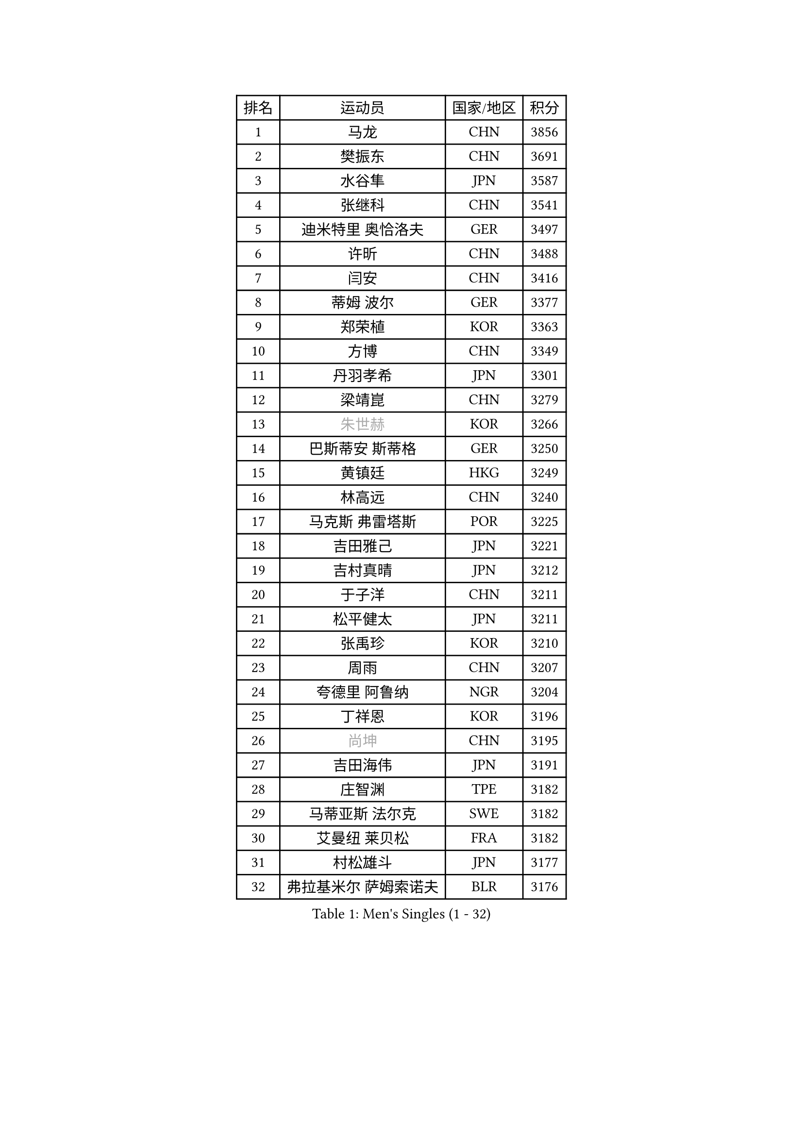 
#set text(font: ("Courier New", "NSimSun"))
#figure(
  caption: "Men's Singles (1 - 32)",
    table(
      columns: 4,
      [排名], [运动员], [国家/地区], [积分],
      [1], [马龙], [CHN], [3856],
      [2], [樊振东], [CHN], [3691],
      [3], [水谷隼], [JPN], [3587],
      [4], [张继科], [CHN], [3541],
      [5], [迪米特里 奥恰洛夫], [GER], [3497],
      [6], [许昕], [CHN], [3488],
      [7], [闫安], [CHN], [3416],
      [8], [蒂姆 波尔], [GER], [3377],
      [9], [郑荣植], [KOR], [3363],
      [10], [方博], [CHN], [3349],
      [11], [丹羽孝希], [JPN], [3301],
      [12], [梁靖崑], [CHN], [3279],
      [13], [#text(gray, "朱世赫")], [KOR], [3266],
      [14], [巴斯蒂安 斯蒂格], [GER], [3250],
      [15], [黄镇廷], [HKG], [3249],
      [16], [林高远], [CHN], [3240],
      [17], [马克斯 弗雷塔斯], [POR], [3225],
      [18], [吉田雅己], [JPN], [3221],
      [19], [吉村真晴], [JPN], [3212],
      [20], [于子洋], [CHN], [3211],
      [21], [松平健太], [JPN], [3211],
      [22], [张禹珍], [KOR], [3210],
      [23], [周雨], [CHN], [3207],
      [24], [夸德里 阿鲁纳], [NGR], [3204],
      [25], [丁祥恩], [KOR], [3196],
      [26], [#text(gray, "尚坤")], [CHN], [3195],
      [27], [吉田海伟], [JPN], [3191],
      [28], [庄智渊], [TPE], [3182],
      [29], [马蒂亚斯 法尔克], [SWE], [3182],
      [30], [艾曼纽 莱贝松], [FRA], [3182],
      [31], [村松雄斗], [JPN], [3177],
      [32], [弗拉基米尔 萨姆索诺夫], [BLR], [3176],
    )
  )#pagebreak()

#set text(font: ("Courier New", "NSimSun"))
#figure(
  caption: "Men's Singles (33 - 64)",
    table(
      columns: 4,
      [排名], [运动员], [国家/地区], [积分],
      [33], [李尚洙], [KOR], [3174],
      [34], [帕特里克 弗朗西斯卡], [GER], [3173],
      [35], [雨果 卡尔德拉诺], [BRA], [3162],
      [36], [KOU Lei], [UKR], [3143],
      [37], [大岛祐哉], [JPN], [3140],
      [38], [#text(gray, "唐鹏")], [HKG], [3137],
      [39], [LI Ping], [QAT], [3136],
      [40], [TOKIC Bojan], [SLO], [3131],
      [41], [UEDA Jin], [JPN], [3130],
      [42], [CHEN Weixing], [AUT], [3126],
      [43], [西蒙 高兹], [FRA], [3126],
      [44], [利亚姆 皮切福德], [ENG], [3125],
      [45], [朴申赫], [PRK], [3125],
      [46], [克里斯坦 卡尔松], [SWE], [3124],
      [47], [GERELL Par], [SWE], [3114],
      [48], [乔纳森 格罗斯], [DEN], [3111],
      [49], [#text(gray, "塩野真人")], [JPN], [3106],
      [50], [蒂亚戈 阿波罗尼亚], [POR], [3105],
      [51], [WANG Zengyi], [POL], [3101],
      [52], [WALTHER Ricardo], [GER], [3095],
      [53], [FILUS Ruwen], [GER], [3094],
      [54], [赵胜敏], [KOR], [3094],
      [55], [高宁], [SGP], [3089],
      [56], [雅克布 迪亚斯], [POL], [3089],
      [57], [斯特凡 菲格尔], [AUT], [3082],
      [58], [#text(gray, "李廷佑")], [KOR], [3080],
      [59], [HO Kwan Kit], [HKG], [3080],
      [60], [帕纳吉奥迪斯 吉奥尼斯], [GRE], [3075],
      [61], [OUAICHE Stephane], [FRA], [3075],
      [62], [罗伯特 加尔多斯], [AUT], [3074],
      [63], [奥马尔 阿萨尔], [EGY], [3071],
      [64], [陈建安], [TPE], [3070],
    )
  )#pagebreak()

#set text(font: ("Courier New", "NSimSun"))
#figure(
  caption: "Men's Singles (65 - 96)",
    table(
      columns: 4,
      [排名], [运动员], [国家/地区], [积分],
      [65], [周恺], [CHN], [3070],
      [66], [林钟勋], [KOR], [3058],
      [67], [阿德里安 克里桑], [ROU], [3057],
      [68], [SHIBAEV Alexander], [RUS], [3054],
      [69], [#text(gray, "LI Hu")], [SGP], [3052],
      [70], [MATTENET Adrien], [FRA], [3049],
      [71], [江天一], [HKG], [3048],
      [72], [#text(gray, "吴尚垠")], [KOR], [3048],
      [73], [MONTEIRO Joao], [POR], [3047],
      [74], [贝内迪克特 杜达], [GER], [3047],
      [75], [LUNDQVIST Jens], [SWE], [3046],
      [76], [ACHANTA Sharath Kamal], [IND], [3043],
      [77], [ZHMUDENKO Yaroslav], [UKR], [3040],
      [78], [LIAO Cheng-Ting], [TPE], [3035],
      [79], [汪洋], [SVK], [3034],
      [80], [VLASOV Grigory], [RUS], [3030],
      [81], [DESAI Harmeet], [IND], [3028],
      [82], [DRINKHALL Paul], [ENG], [3028],
      [83], [周启豪], [CHN], [3027],
      [84], [KONECNY Tomas], [CZE], [3026],
      [85], [WANG Eugene], [CAN], [3024],
      [86], [TAZOE Kenta], [JPN], [3024],
      [87], [张本智和], [JPN], [3022],
      [88], [PERSSON Jon], [SWE], [3019],
      [89], [森园政崇], [JPN], [3016],
      [90], [LAM Siu Hang], [HKG], [3011],
      [91], [金珉锡], [KOR], [3010],
      [92], [ANDERSSON Harald], [SWE], [3009],
      [93], [安东 卡尔伯格], [SWE], [3006],
      [94], [PUCAR Tomislav], [CRO], [3001],
      [95], [特里斯坦 弗洛雷], [FRA], [2996],
      [96], [WANG Xi], [GER], [2996],
    )
  )#pagebreak()

#set text(font: ("Courier New", "NSimSun"))
#figure(
  caption: "Men's Singles (97 - 128)",
    table(
      columns: 4,
      [排名], [运动员], [国家/地区], [积分],
      [97], [安德烈 加奇尼], [CRO], [2995],
      [98], [MATSUDAIRA Kenji], [JPN], [2995],
      [99], [HABESOHN Daniel], [AUT], [2991],
      [100], [TAKAKIWA Taku], [JPN], [2987],
      [101], [KANG Dongsoo], [KOR], [2982],
      [102], [诺沙迪 阿拉米扬], [IRI], [2976],
      [103], [#text(gray, "HE Zhiwen")], [ESP], [2973],
      [104], [SAKAI Asuka], [JPN], [2972],
      [105], [及川瑞基], [JPN], [2972],
      [106], [ROBLES Alvaro], [ESP], [2969],
      [107], [PARK Ganghyeon], [KOR], [2967],
      [108], [ELOI Damien], [FRA], [2964],
      [109], [KIM Donghyun], [KOR], [2963],
      [110], [吉村和弘], [JPN], [2962],
      [111], [帕特里克 鲍姆], [GER], [2959],
      [112], [SZOCS Hunor], [ROU], [2958],
      [113], [OLAH Benedek], [FIN], [2955],
      [114], [MACHI Asuka], [JPN], [2955],
      [115], [GHOSH Soumyajit], [IND], [2955],
      [116], [FANG Yinchi], [CHN], [2954],
      [117], [CANTERO Jesus], [ESP], [2952],
      [118], [IONESCU Ovidiu], [ROU], [2952],
      [119], [ROBINOT Quentin], [FRA], [2948],
      [120], [SAMBE Kohei], [JPN], [2947],
      [121], [BOBOCICA Mihai], [ITA], [2946],
      [122], [ORT Kilian], [GER], [2945],
      [123], [STOYANOV Niagol], [ITA], [2945],
      [124], [CASSIN Alexandre], [FRA], [2943],
      [125], [王楚钦], [CHN], [2940],
      [126], [GERALDO Joao], [POR], [2939],
      [127], [JANCARIK Lubomir], [CZE], [2937],
      [128], [KARAKASEVIC Aleksandar], [SRB], [2937],
    )
  )
